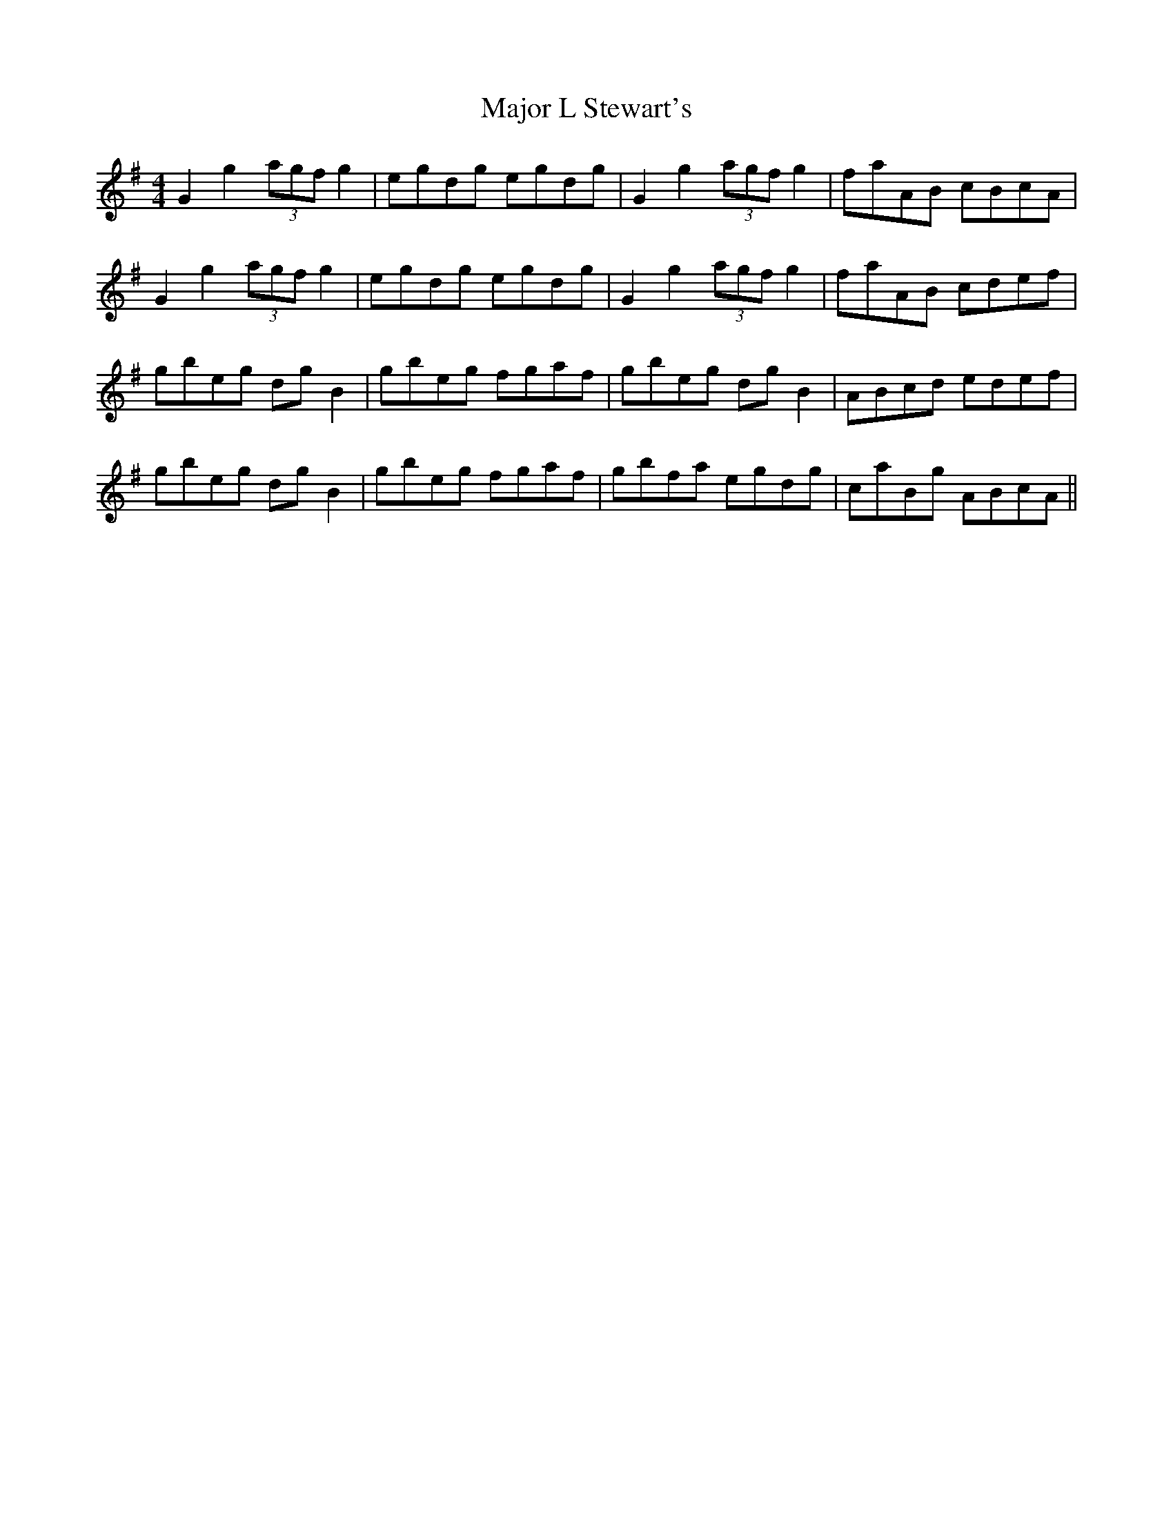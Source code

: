 X: 25172
T: Major L Stewart's
R: reel
M: 4/4
K: Gmajor
G2 g2 (3agf g2|egdg egdg|G2 g2 (3agf g2|faAB cBcA|
G2 g2 (3agf g2|egdg egdg|G2 g2 (3agf g2|faAB cdef|
gbeg dgB2|gbeg fgaf|gbeg dgB2|ABcd edef|
gbeg dgB2|gbeg fgaf|gbfa egdg|caBg ABcA||

